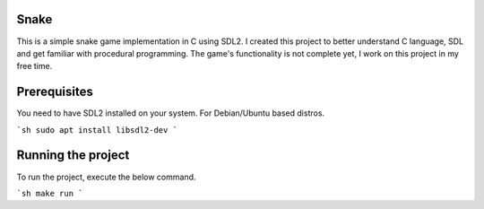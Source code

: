 Snake
======

This is a simple snake game implementation in C using SDL2. I created this project to better understand C language, SDL and get familiar with procedural programming. The game's functionality is not complete yet, I work on this project in my free time.

Prerequisites
=============

You need to have SDL2 installed on your system. For Debian/Ubuntu based distros.

```sh
sudo apt install libsdl2-dev
```

Running the project
===================

To run the project, execute the below command.

```sh
make run
```
